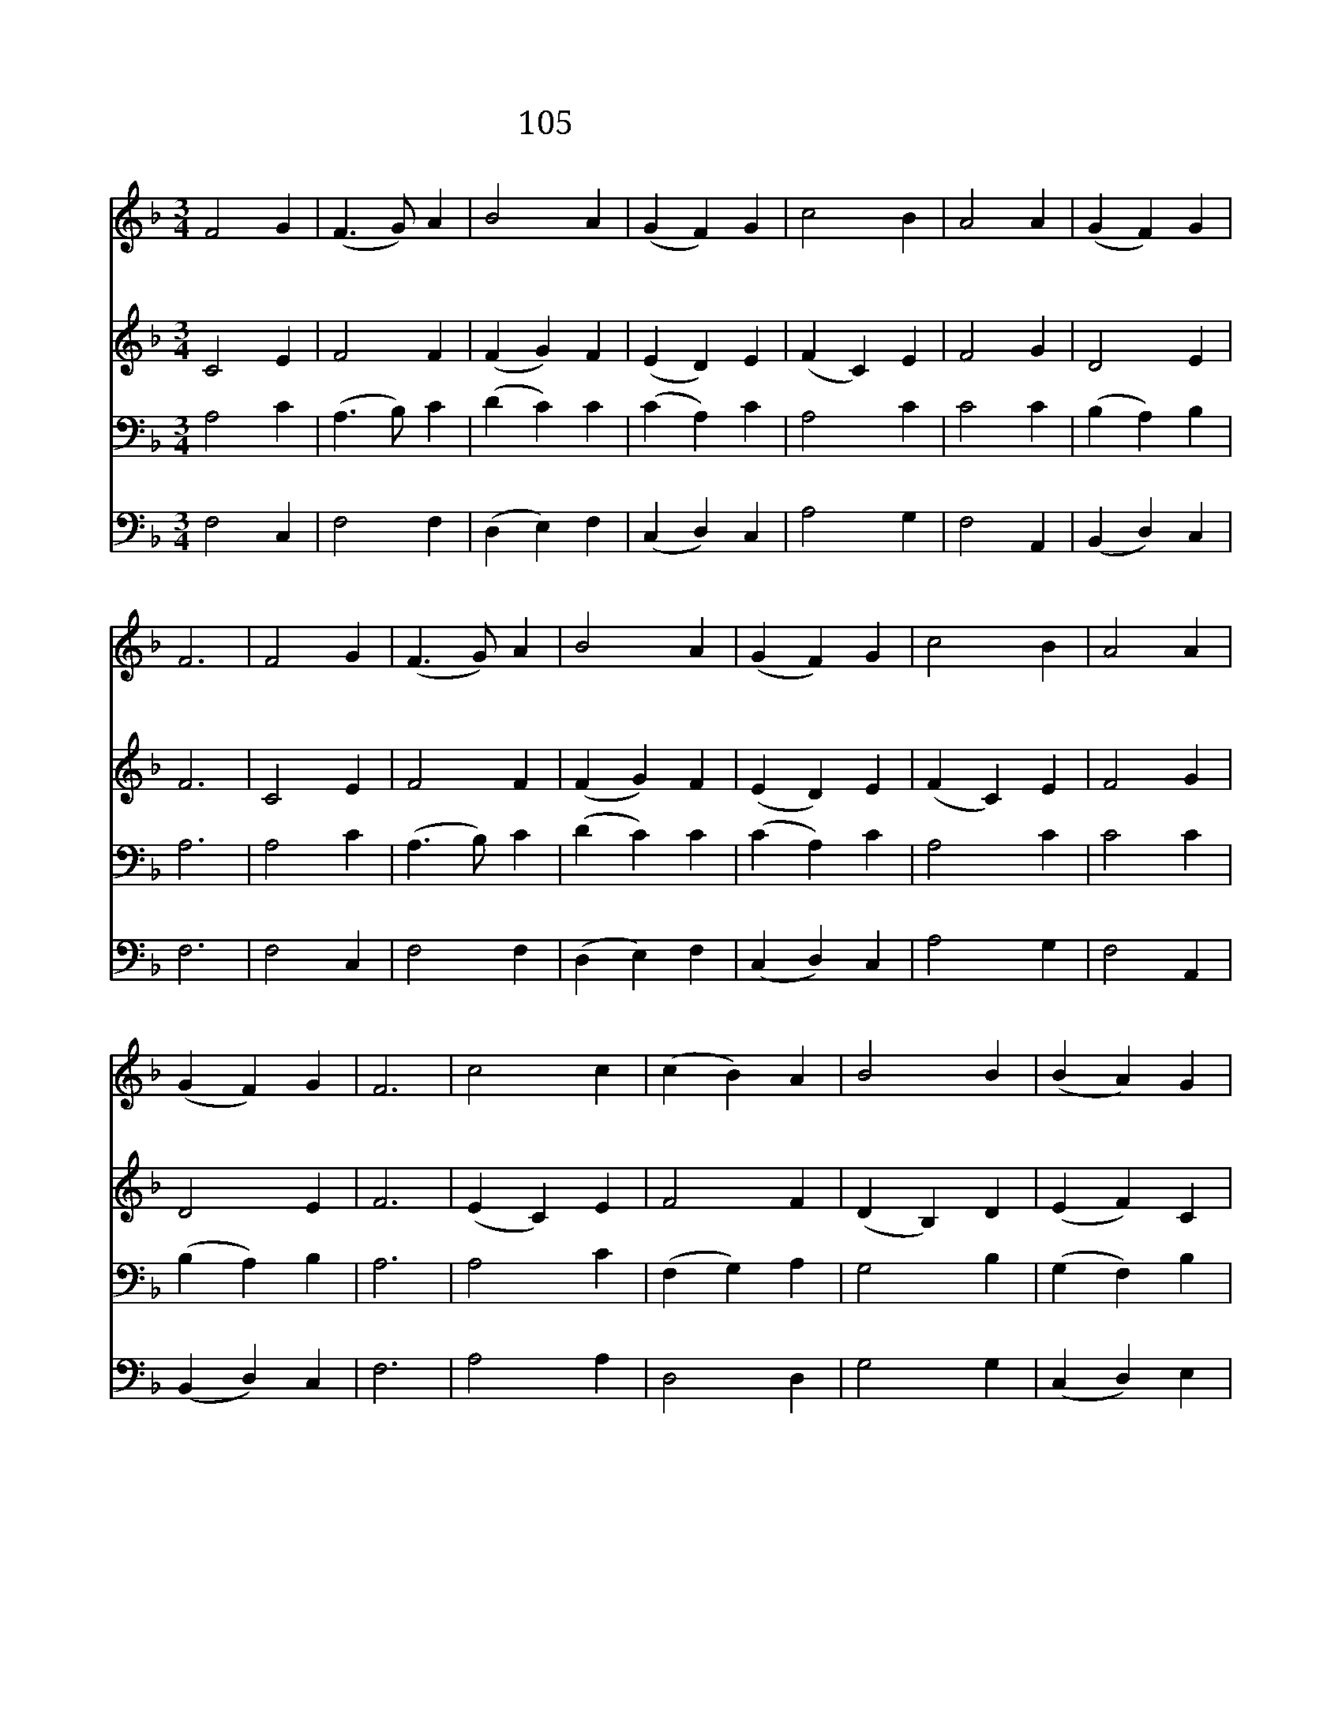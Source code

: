 X:105
T:105 오랫동안 기다리던
Z:C.Wesley, R.H.Prichard
Z:Copyright December 9th 1999 by 전도환
Z:All Rights Reserved
%%score 1 2 3 4
L:1/4
M:3/4
I:linebreak $
K:F
V:1 treble
V:2 treble
V:3 bass
V:4 bass
V:1
 F2 G | (F3/2 G/) A | B2 A | (G F) G | c2 B | A2 A | (G F) G | F3 | F2 G | (F3/2 G/) A | B2 A | %11
w: 오 랫|동 * 안|기 다|리 * 던|주 님|강 림|하 * 셔|서|죄 에|매 * 인|백 성|
w: 모 든|백 * 성|구 하|려 * 고|임 금|으 로|오 * 시|니|영 원|토 * 록|우 리|
 (G F) G | c2 B | A2 A | (G F) G | F3 | c2 c | (c B) A | B2 B | (B A) G | A2 A | (A B) c | %22
w: 들 * 을|자 유|얻 게|하 * 시|네|주 는|우 * 리|소 망|이 * 요|힘 과|위 * 로|
w: 들 * 을|친 히|다 스|리 * 시|며|죄 로|상 * 한|우 리|맘 * 을|은 혜|로 * 써|
 (c B) A | G3 | (c A) c | (B G) B | (A F) A | (G/A/ B/A/) G | c2 c | (d c) B | A2 G | F3 | F3 | %33
w: 되 * 시|니|오 * 래|기 * 다|리 * 던|백 * * * 성|많 은|복 * 을|받 겠|네||
w: 고 * 치|고|주 * 의|빛 * 난|보 * 좌|앞 * * * 에|이 르|도 * 록|하 소|서|아|
 F3 |] |] %35
w: ||
w: 멘||
V:2
 C2 E | F2 F | (F G) F | (E D) E | (F C) E | F2 G | D2 E | F3 | C2 E | F2 F | (F G) F | (E D) E | %12
 (F C) E | F2 G | D2 E | F3 | (E C) E | F2 F | (D B,) D | (E F) C | C2 F | (F G) A | (A G) F | %23
 (F E2) | (F A) E | G2 G | F2 C | (E F) E | (F C) F | F2 F | (C F) E | F3 | D3 | C3 |] |] %35
V:3
 A,2 C | (A,3/2 B,/) C | (D C) C | (C A,) C | A,2 C | C2 C | (B, A,) B, | A,3 | A,2 C | %9
 (A,3/2 B,/) C | (D C) C | (C A,) C | A,2 C | C2 C | (B, A,) B, | A,3 | A,2 C | (F, G,) A, | %18
 G,2 B, | (G, F,) B, | (A, F,) A, | D2 C | D2 D | G,2 C | C2 C | D2 E | (C B,/A,/) G,/F,/ | %27
 (C D) G, | (F, F) E | (D F) F, | (F,/G,/ A,) B, | A,3 | B,3 | A,3 |] |] %35
V:4
 F,2 C, | F,2 F, | (D, E,) F, | (C, D,) C, | A,2 G, | F,2 A,, | (B,, D,) C, | F,3 | F,2 C, | %9
 F,2 F, | (D, E,) F, | (C, D,) C, | A,2 G, | F,2 A,, | (B,, D,) C, | F,3 | A,2 A, | D,2 D, | %18
 G,2 G, | (C, D,) E, | F,2 E, | (D, B,,) A,, | G,,2 B,, | C,3 | (A, F,) A, | (G, F,/E,/) D,/C,/ | %26
 F,2 A,, | (C, B,,) C, | A,,2 A, | (B, A,) D, | C,2 C, | F,,3 | B,,3 | [F,,F,]3 |] |] %35
